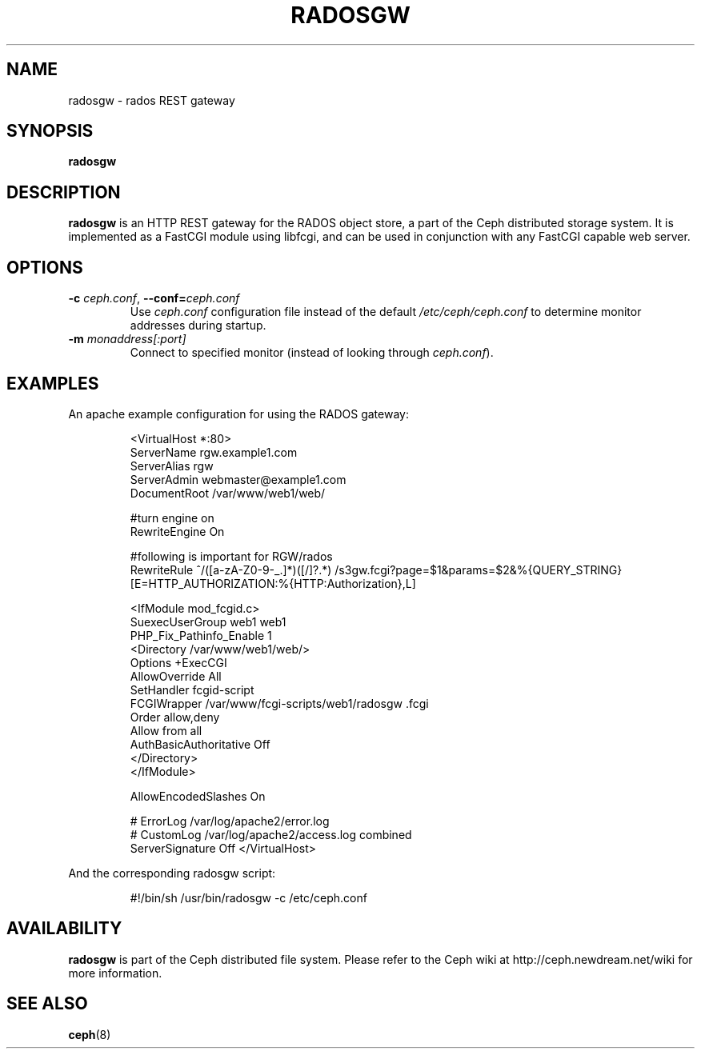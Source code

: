 .TH RADOSGW 8
.SH NAME
radosgw \- rados REST gateway
.SH SYNOPSIS
.B radosgw
.SH DESCRIPTION
.B radosgw
is an HTTP REST gateway for the RADOS object store, a part of the Ceph
distributed storage system.  It is implemented as a FastCGI module using
libfcgi, and can be used in conjunction with any FastCGI capable web server.
.SH OPTIONS
.TP
\fB\-c\fI ceph.conf\fR, \fB\-\-conf=\fIceph.conf\fR
Use \fIceph.conf\fP configuration file instead of the default \fI/etc/ceph/ceph.conf\fP
to determine monitor addresses during startup.
.TP
\fB\-m\fI monaddress[:port]\fR
Connect to specified monitor (instead of looking through \fIceph.conf\fR).
.SH EXAMPLES
An apache example configuration for using the RADOS gateway:
.IP
<VirtualHost *:80>
  ServerName rgw.example1.com
  ServerAlias rgw
  ServerAdmin webmaster@example1.com
  DocumentRoot /var/www/web1/web/

  #turn engine on
  RewriteEngine On

  #following is important for RGW/rados
  RewriteRule             ^/([a-zA-Z0-9\-\_\.]*)([/]?.*)  /s3gw.fcgi?page=$1&params=$2&%{QUERY_STRING} [E=HTTP_AUTHORIZATION:%{HTTP:Authorization},L]

  <IfModule mod_fcgid.c>
    SuexecUserGroup web1 web1
    PHP_Fix_Pathinfo_Enable 1
    <Directory /var/www/web1/web/>
      Options +ExecCGI
      AllowOverride All
      SetHandler fcgid-script
      FCGIWrapper /var/www/fcgi-scripts/web1/radosgw .fcgi
      Order allow,deny
      Allow from all
      AuthBasicAuthoritative Off
    </Directory>
  </IfModule>

  AllowEncodedSlashes On

  # ErrorLog /var/log/apache2/error.log
  # CustomLog /var/log/apache2/access.log combined
  ServerSignature Off
</VirtualHost>
.PP
And the corresponding radosgw script:
.IP
#!/bin/sh
/usr/bin/radosgw -c /etc/ceph.conf
.SH AVAILABILITY
.B radosgw
is part of the Ceph distributed file system.  Please refer to the Ceph wiki at
http://ceph.newdream.net/wiki for more information.
.SH SEE ALSO
.BR ceph (8)
